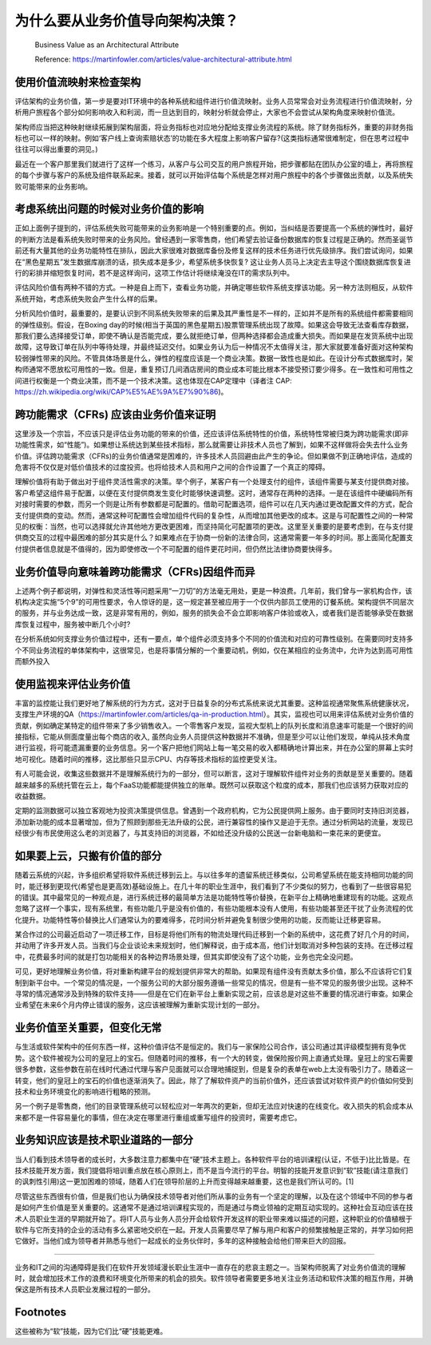 为什么要从业务价值导向架构决策？
===================================

  Business Value as an Architectural Attribute
  
  Reference: https://martinfowler.com/articles/value-architectural-attribute.html


使用价值流映射来检查架构
--------------------------------

评估架构的业务价值，第一步是要对IT环境中的各种系统和组件进行价值流映射。业务人员常常会对业务流程进行价值流映射，分析用户旅程各个部分如何影响收入和利润，而一旦达到目的，映射分析就会停止，大家也不会尝试从架构角度来映射价值流。

架构师应当把这种映射继续拓展到架构层面，将业务指标也对应地分配给支撑业务流程的系统。除了财务指标外，重要的非财务指标也可以一样的映射。例如‘客户线上查询索赔状态’的功能在多大程度上影响客户留存?(这类指标通常很难制定，但在思考过程中往往可以得出重要的洞见。)

最近在一个客户那里我们就进行了这样一个练习，从客户与公司交互的用户旅程开始，把步骤都贴在团队办公室的墙上，再将旅程的每个步骤与客户的系统及组件联系起来。接着，就可以开始评估每个系统是怎样对用户旅程中的各个步骤做出贡献，以及系统失败可能带来的业务影响。


考虑系统出问题的时候对业务价值的影响
------------------------------------

正如上面例子提到的，评估系统失败可能带来的业务影响是一个特别重要的点。例如，当纠结是否要提高一个系统的弹性时，最好的判断方法是看系统失败时带来的业务风险。曾经遇到一家零售商，他们希望去验证备份数据库的恢复过程是正确的。然而圣诞节前还有大量其他的业务功能特性在排队，因此大家很难对数据库备份及修复这样的技术任务进行优先级排序。我们尝试询问，如果在“黑色星期五”发生数据库崩溃的话，损失成本是多少，希望系统多快恢复? 这让业务人员马上决定去主导这个围绕数据库恢复进行的彩排并缩短恢复时间，若不是这样询问，这项工作估计将继续淹没在IT的需求队列中。

评估风险价值有两种不错的方式。一种是自上而下，查看业务功能，并确定哪些软件系统支撑该功能。另一种方法则相反，从软件系统开始，考虑系统失败会产生什么样的后果。

分析风险价值时，最重要的，是要认识到不同系统失败带来的后果及其严重性是不一样的，正如并不是所有的系统组件都需要相同的弹性级别。假设，在Boxing day的时候(相当于英国的黑色星期五)股票管理系统出现了故障。如果这会导致无法查看库存数据，那我们要么选择接受订单，即使不确认是否能完成，要么就拒绝订单，但两种选择都会造成重大损失。而如果是在发货系统中出现故障，这导致订单在队列中等待处理，并最终延迟交付。如果业务认为后一种情况不太值得关注，那大家就要准备好面对这种架构较弱弹性带来的风险。不管具体场景是什么，弹性的程度应该是一个商业决策。数据一致性也是如此。在设计分布式数据库时，架构师通常不愿放松可用性的一致。但是，重复预订几间酒店房间的商业成本可能比根本不接受预订要少得多。在一致性和可用性之间进行权衡是一个商业决策，而不是一个技术决策。这也体现在CAP定理中（译者注 CAP: https://zh.wikipedia.org/wiki/CAP%E5%AE%9A%E7%90%86)。


跨功能需求（CFRs) 应该由业务价值来证明
---------------------------------------

这里涉及一个宗旨，不应该只是评估业务功能的带来的价值，还应该评估系统特性的价值，系统特性常被归类为跨功能需求(即非功能性需求，如“性能”)。如果想让系统达到某些技术指标，那么就需要让非技术人员也了解到，如果不这样做将会失去什么业务价值。评估跨功能需求（CFRs)的业务价值通常是困难的，许多技术人员回避由此产生的争论。但如果做不到正确地评估，造成的危害将不仅仅是对低价值技术的过度投资。也将给技术人员和用户之间的合作设置了一个真正的障碍。

理解价值将有助于做出对于组件灵活性需求的决策。举个例子，某客户有一个处理支付的组件，该组件需要与某支付提供商对接。客户希望这组件易于配置，以便在支付提供商发生变化时能够快速调整。这时，通常存在两种的选择。一是在该组件中硬编码所有对接时需要的参数，而另一个则是让所有参数都是可配置的。借助可配置选项，组件可以在几天内通过更改配置文件的方式，配合支付提供商的变动。然而，通常这种可配置性会增加组件代码的复杂性，从而增加其他更改的成本。这是与可配置性之间的一种常见的权衡：当然，也可以选择就允许其他地方更改更困难，而坚持简化可配置项的更改。这里至关重要的是要考虑到，在与支付提供商交互的过程中最困难的部分其实是什么？如果难点在于协商一份新的法律合同，这通常需要一年多的时间。那上面简化配置支付提供者信息就是不值得的，因为即使修改一个不可配置的组件更花时间，但仍然比法律协商要快得多。


业务价值导向意味着跨功能需求（CFRs)因组件而异
-------------------------------------------

上述两个例子都说明，对弹性和灵活性等问题采用“一刀切”的方法毫无用处，更是一种浪费。几年前，我们曾与一家机构合作，该机构决定实施“5个9”的可用性要求，令人惊讶的是，这一规定甚至被应用于一个仅供内部员工使用的订餐系统。架构提供不同层次的服务，并与业务达成一致，这是非常有用的，例如，服务的损失会不会立即影响客户体验或收入，或者我们是否能够承受在数据库恢复过程中，服务被中断几个小时?

在分析系统如何支撑业务价值过程中，还有一要点，单个组件必须支持多个不同的价值流和对应的可靠性级别。在需要同时支持多个不同业务流程的单体架构中，这很常见，也是将事情分解的一个重要动机，例如，仅在某相应的业务流中，允许为达到高可用性而额外投入


使用监视来评估业务价值
-----------------------------------------

丰富的监控能让我们更好地了解系统的行为方式，这对于日益复杂的分布式系统来说尤其重要。这种监视通常聚焦系统健康状况，支撑生产环境的QA（https://martinfowler.com/articles/qa-in-production.html）。其实，监视也可以用来评估系统对业务价值的贡献，例如确定某特定的组件带来了多少销售收入。一个零售客户发现，监视大型机上的队列长度和消息速率可能是一个很好的间接指标，它能从侧面度量出每个商店的收入, 虽然向业务人员提供这种数据并不准确，但是至少可以让他们发现，单纯从技术角度进行监视，将可能遗漏重要的业务信息。另一个客户把他们网站上每一笔交易的收入都精确地计算出来，并在办公室的屏幕上实时地可视化。随着时间的推移，这比那些只显示CPU、内存等技术指标的监控更受关注。

有人可能会说，收集这些数据并不是理解系统行为的一部分，但可以断言，这对于理解软件组件对业务的贡献是至关重要的。随着越来越多的系统托管在云上，每个FaaS功能都能提供独立的账单。既然可以获取这个粒度的成本，那我们也应该努力获取对应的收益数据。

定期的监测数据可以独立客观地为投资决策提供信息。曾遇到一个政府机构，它为公民提供网上服务。由于要同时支持旧浏览器，添加新功能的成本显著增加，但为了照顾到那些无法升级的公民，进行兼容性的操作又是迫于无奈。通过分析网站的流量，发现已经很少有市民使用这么老的浏览器了，与其支持旧的浏览器，不如给还没升级的公民送一台新电脑和一束花来的更便宜。


如果要上云，只搬有价值的部分
-----------------------------------------

随着云系统的兴起，许多组织希望将软件系统迁移到云上。与以往多年的遗留系统迁移类似，公司希望系统在能支持相同功能的同时，能迁移到更现代(希望也是更高效)基础设施上。在几十年的职业生涯中，我们看到了不少类似的努力，也看到了一些很容易犯的错误。其中最常见的一种观点是，进行系统迁移的最简单方法是功能特性等价替换，在新平台上精确地重建现有的功能。这观点忽略了这样一个事实，现有系统里，有些功能几乎是没有价值的，有些功能根本没有人使用，有些功能甚至还干扰了业务流程的优化提升。功能特性等价替换比人们通常认为的要难得多，花时间分析并避免复制很少使用的功能，反而能让迁移更容易。

某合作过的公司最近启动了一项迁移工作，目标是将他们所有的物流处理代码迁移到一个新的系统中，这花费了好几个月的时间，并动用了许多开发人员。当我们与企业谈论未来规划时，他们解释说，由于成本高，他们计划取消对多种包装的支持。在迁移过程中，花费最多时间的就是打包功能相关的各种边界场景处理，但其实即使没有了这个功能，业务也完全没问题。

可见，更好地理解业务价值，将对重新构建平台的规划提供非常大的帮助。如果现有组件没有贡献太多价值，那么不应该将它们复制到新平台中。一个常见的情况是，一个服务公司的大部分服务遵循一些常见的情况，但是有一些不常见的服务很少出现。这种不寻常的情况通常涉及到特殊的软件支持——但是在它们在新平台上重新实现之前，应该总是对这些不重要的情况进行审查。如果企业希望在未来6个月内停止错误的服务，这应该被理解为重新实现计划的一部分。


业务价值至关重要，但变化无常
--------------------------------

与生活或软件架构中的任何东西一样，这种价值评估不是恒定的。我们与一家保险公司合作，该公司通过其评级模型拥有竞争优势。这个软件被视为公司的皇冠上的宝石。但随着时间的推移，有一个大的转变，做保险报价网上直通式处理。皇冠上的宝石需要很多参数，这些参数在前在线时代通过代理与客户见面就可以合理地捕捉到，但是复杂的表单在web上太没有吸引力了。随着这一转变，他们的皇冠上的宝石的价值也逐渐消失了。因此，除了了解软件资产的当前价值外，还应该尝试对软件资产的价值如何受到技术和业务环境变化的影响进行粗略的预测。

另一个例子是零售商，他们的目录管理系统可以轻松应对一年两次的更新，但却无法应对快速的在线变化。收入损失的机会成本从来都不是一件容易量化的事情，但在决定在哪里进行重组或重写组件的投资时，需要考虑它。


业务知识应该是技术职业道路的一部分
--------------------------------

当人们看到技术领导者的成长时，大多数注意力都集中在“硬”技术主题上。各种软件平台的培训课程(认证，不低于)比比皆是。在技术技能开发方面，我们提倡将培训重点放在核心原则上，而不是当今流行的平台。明智的技能开发意识到“软”技能(请注意我们的讽刺性引用)这一更加困难的领域，随着人们在领导阶层的上升而变得越来越重要，这也是我们所认可的。[1]

尽管这些东西很有价值，但是我们也认为确保技术领导者对他们所从事的业务有一个坚定的理解，以及在这个领域中不同的参与者是如何产生价值是至关重要的。这通常不是通过培训课程实现的，而是通过与商业领袖的定期互动实现的。这种社会互动应该在技术人员职业生涯的早期就开始了。将IT人员与业务人员分开会给软件开发这样的职业带来难以描述的问题，这种职业的价值植根于软件与它所支持的企业的活动有多么紧密地交织在一起。开发人员需要尽早了解与用户和客户的频繁接触是正常的，并学习如何把它做好。当他们成为领导者并熟悉与他们一起成长的业务伙伴时，多年的这种接触会给他们带来巨大的回报。


-----------

业务和IT之间的沟通障碍是我们在软件开发领域漫长职业生涯中一直存在的悲哀主题之一。当架构师脱离了对业务价值流的理解时，就会增加技术工作的浪费和环境变化所带来的机会的损失。软件领导者需要更多地关注业务活动和软件决策的相互作用，并确保这是所有技术人员职业发展过程的一部分。


Footnotes
-------------
这些被称为“软”技能，因为它们比“硬”技能更难。
















